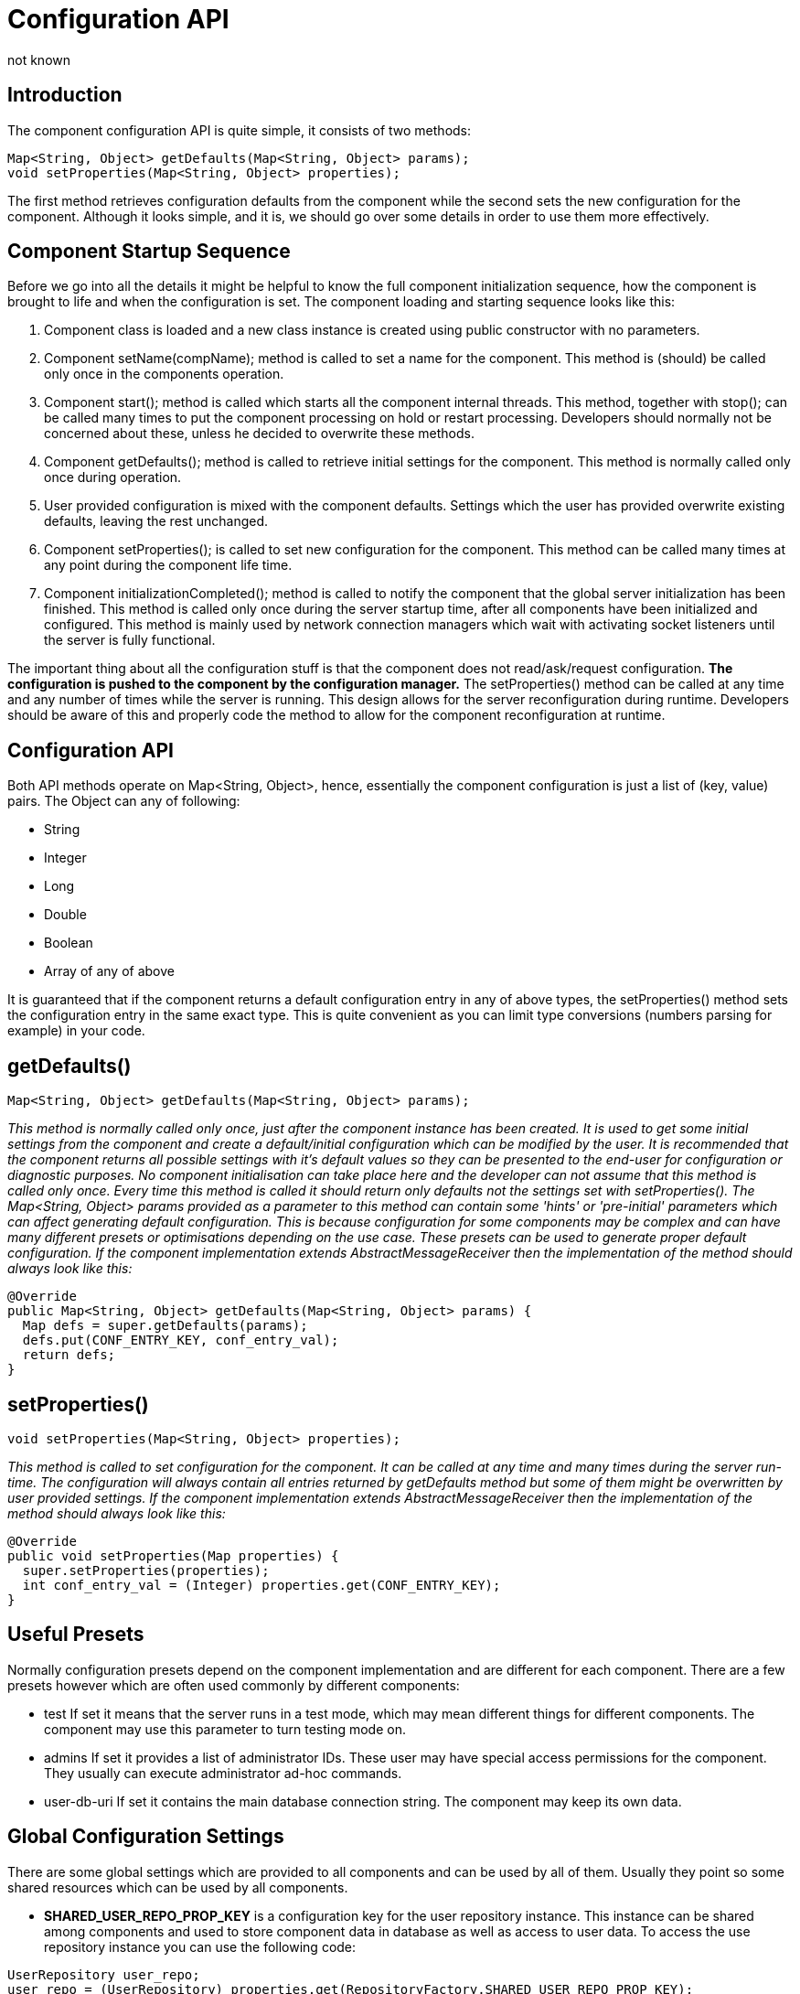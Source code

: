 [[configurationAPI]]
= Configuration API
:author: not known
:version: v1.0 initial release
:date: 2015-07-27 10:25

== Introduction
The component configuration API is quite simple, it consists of two methods:

[source,java]
-----
Map<String, Object> getDefaults(Map<String, Object> params);
void setProperties(Map<String, Object> properties);
-----

The first method retrieves configuration defaults from the component while the second sets the new configuration for the component. Although it looks simple, and it is, we should go over some details in order to use them more effectively.

== Component Startup Sequence
Before we go into all the details it might be helpful to know the full component initialization sequence, how the component is brought to life and when the configuration is set. The component loading and starting sequence looks like this:

. Component class is loaded and a new class instance is created using public constructor with no parameters.
. Component setName(+compName+); method is called to set a name for the component. This method is (should) be called only once in the components operation.
. Component +start();+ method is called which starts all the component internal threads. This method, together with +stop();+ can be called many times to put the component processing on hold or restart processing. Developers should normally not be concerned about these, unless he decided to overwrite these methods.
. Component +getDefaults();+ method is called to retrieve initial settings for the component. This method is normally called only once during operation.
. User provided configuration is mixed with the component defaults. Settings which the user has provided overwrite existing defaults, leaving the rest unchanged.
. Component +setProperties();+ is called to set new configuration for the component. This method can be called many times at any point during the component life time.
. Component +initializationCompleted();+ method is called to notify the component that the global server initialization has been finished. This method is called only once during the server startup time, after all components have been initialized and configured. This method is mainly used by network connection managers which wait with activating socket listeners until the server is fully functional.

The important thing about all the configuration stuff is that the component does not read/ask/request configuration. *The configuration is pushed to the component by the configuration manager.* The +setProperties()+ method can be called at any time and any number of times while the server is running. This design allows for the server reconfiguration during runtime. Developers should be aware of this and properly code the method to allow for the component reconfiguration at runtime.

== Configuration API
Both API methods operate on Map<String, Object>, hence, essentially the component configuration is just a list of +(key, value)+ pairs. The Object can any of following:

- String
- Integer
- Long
- Double
- Boolean
- Array of any of above

It is guaranteed that if the component returns a default configuration entry in any of above types, the +setProperties()+ method sets the configuration entry in the same exact type. This is quite convenient as you can limit type conversions (numbers parsing for example) in your code.

== getDefaults()

[source,java]
-----
Map<String, Object> getDefaults(Map<String, Object> params);
-----

_This method is normally called only once, just after the component instance has been created. It is used to get some initial settings from the component and create a default/initial configuration which can be modified by the user. It is recommended that the component returns all possible settings with it's default values so they can be presented to the end-user for configuration or diagnostic purposes.  No component initialisation can take place here and the developer can not assume that this method is called only once. Every time this method is called it should return only defaults not the settings set with +setProperties()+.  The +Map<String, Object>+ params provided as a parameter to this method can contain some 'hints' or 'pre-initial' parameters which can affect generating default configuration. This is because configuration for some components may be complex and can have many different presets or optimisations depending on the use case. These presets can be used to generate proper default configuration.  If the component implementation extends AbstractMessageReceiver then the implementation of the method should always look like this:_

[source,java]
-----
@Override
public Map<String, Object> getDefaults(Map<String, Object> params) {
  Map defs = super.getDefaults(params);
  defs.put(CONF_ENTRY_KEY, conf_entry_val);
  return defs;
}
-----

== setProperties()

[source,java]
void setProperties(Map<String, Object> properties);

_This method is called to set configuration for the component. It can be called at any time and many times during the server run-time. The configuration will always contain all entries returned by +getDefaults+ method but some of them might be overwritten by user provided settings.  If the component implementation extends +AbstractMessageReceiver+ then the implementation of the method should always look like this:_

[source,java]
-----
@Override
public void setProperties(Map properties) {
  super.setProperties(properties);
  int conf_entry_val = (Integer) properties.get(CONF_ENTRY_KEY);
}
-----

== Useful Presets
Normally configuration presets depend on the component implementation and are different for each component. There are a few presets however which are often used commonly by different components:

- +test+ If set it means that the server runs in a test mode, which may mean different things for different components. The component may use this parameter to turn testing mode on.
- +admins+ If set it provides a list of administrator IDs. These user may have special access permissions for the component. They usually can execute administrator ad-hoc commands.
- +user-db-uri+ If set it contains the main database connection string. The component may keep its own data.

== Global Configuration Settings
There are some global settings which are provided to all components and can be used by all of them. Usually they point so some shared resources which can be used by all components.

- *SHARED_USER_REPO_PROP_KEY* is a configuration key for the user repository instance. This instance can be shared among components and used to store component data in database as well as access to user data.
To access the use repository instance you can use the following code:
[source,java]
-----
UserRepository user_repo;
user_repo = (UserRepository) properties.get(RepositoryFactory.SHARED_USER_REPO_PROP_KEY);
-----

- *SHARED_USER_REPO_POOL_PROP_KEY* is a configuration key for the user repository pool which in most cases is just an SQL database. To improve the access to the database a connection pool is created which is realized by creating many UserRepository instances connecting to the same database.
To access the use repository instance you can use the following code:

[source,java]
-----
UserRepository user_repo;
user_repo = (UserRepository) properties.get(RepositoryFactory.SHARED_USER_REPO_POOL_PROP_KEY);
-----

- *SHARED_AUTH_REPO_PROP_KEY* is a configuration key for the authentication repository. Components normally do not need access to this repository unless they deal with user authentication and authentication data is kept separately from the rest of the user data.
To access the use repository instance you can use the following code:

[source,java]
-----
AuthRepository auth_repo;
auth_repo = (AuthRepository) properties.get(RepositoryFactory.SHARED_AUTH_REPO_PROP_KEY);
-----
